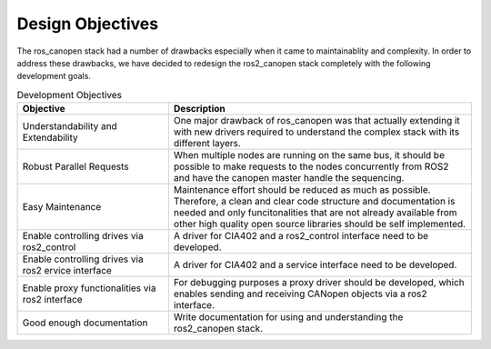 Design Objectives
======================

The ros_canopen stack had a number of drawbacks especially when it came
to maintainablity and complexity. In order to address these drawbacks, we
have decided to redesign the ros2_canopen stack completely with the following
development goals.


.. csv-table:: Development Objectives
  :header-rows: 1
  :class: longtable
  :delim: ;
  :widths: 1 2

  Objective; Description
  Understandability and Extendability; One major drawback of ros_canopen was that actually extending it with new drivers required to understand the complex stack with its different layers.
  Robust Parallel Requests; When multiple nodes are running on the same bus, it should be possible to make requests to the nodes concurrently from ROS2 and have the canopen master handle the sequencing.
  Easy Maintenance; Maintenance effort should be reduced as much as possible. Therefore, a clean and clear code structure and documentation is needed and only funcitonalities that are not already available from other high quality open source libraries should be self implemented.
  Enable controlling drives via ros2_control; A driver for CIA402 and a ros2_control interface need to be developed.
  Enable controlling drives via ros2 ervice interface; A driver for CIA402 and a service interface need to be developed.
  Enable proxy functionalities via ros2 interface; For debugging purposes a proxy driver should be developed, which enables sending and receiving CANopen objects via a ros2 interface.
  Good enough documentation; Write documentation for using and understanding the ros2_canopen stack.
